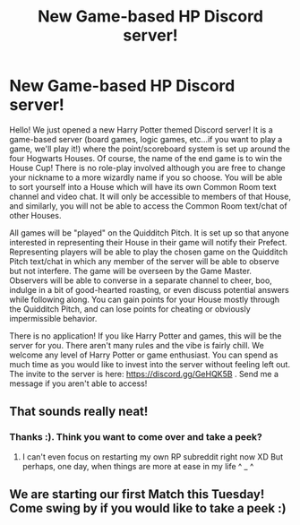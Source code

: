 #+TITLE: New Game-based HP Discord server!

* New Game-based HP Discord server!
:PROPERTIES:
:Author: ravieravie
:Score: 1
:DateUnix: 1564799338.0
:DateShort: 2019-Aug-03
:FlairText: Self-Promotion
:END:
Hello! We just opened a new Harry Potter themed Discord server! It is a game-based server (board games, logic games, etc...if you want to play a game, we'll play it!) where the point/scoreboard system is set up around the four Hogwarts Houses. Of course, the name of the end game is to win the House Cup! There is no role-play involved although you are free to change your nickname to a more wizardly name if you so choose. You will be able to sort yourself into a House which will have its own Common Room text channel and video chat. It will only be accessible to members of that House, and similarly, you will not be able to access the Common Room text/chat of other Houses.

All games will be "played" on the Quidditch Pitch. It is set up so that anyone interested in representing their House in their game will notify their Prefect. Representing players will be able to play the chosen game on the Quidditch Pitch text/chat in which any member of the server will be able to observe but not interfere. The game will be overseen by the Game Master. Observers will be able to converse in a separate channel to cheer, boo, indulge in a bit of good-hearted roasting, or even discuss potential answers while following along. You can gain points for your House mostly through the Quidditch Pitch, and can lose points for cheating or obviously impermissible behavior.

There is no application! If you like Harry Potter and games, this will be the server for you. There aren't many rules and the vibe is fairly chill. We welcome any level of Harry Potter or game enthusiast. You can spend as much time as you would like to invest into the server without feeling left out. The invite to the server is here: [[https://discord.gg/GeHQK5B]] . Send me a message if you aren't able to access!


** That sounds really neat!
:PROPERTIES:
:Author: EmeraldLight
:Score: 1
:DateUnix: 1564809604.0
:DateShort: 2019-Aug-03
:END:

*** Thanks :). Think you want to come over and take a peek?
:PROPERTIES:
:Author: ravieravie
:Score: 2
:DateUnix: 1564809981.0
:DateShort: 2019-Aug-03
:END:

**** I can't even focus on restarting my own RP subreddit right now XD But perhaps, one day, when things are more at ease in my life ^ _ ^
:PROPERTIES:
:Author: EmeraldLight
:Score: 1
:DateUnix: 1564813654.0
:DateShort: 2019-Aug-03
:END:


** We are starting our first Match this Tuesday! Come swing by if you would like to take a peek :)
:PROPERTIES:
:Author: ravieravie
:Score: 1
:DateUnix: 1564960796.0
:DateShort: 2019-Aug-05
:END:

